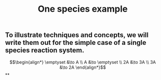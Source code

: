 #+TITLE: One species example

** To illustrate techniques and concepts, we will write them out for the simple case of a single species reaction system.
:PROPERTIES:
:later: 1611887761901
:END:
\[\begin{align*}
  \emptyset &\to A \\
  A &\to \emptyset \\
  2A &\to 3A \\
  3A &\to 2A
\end{align*}\]
**

